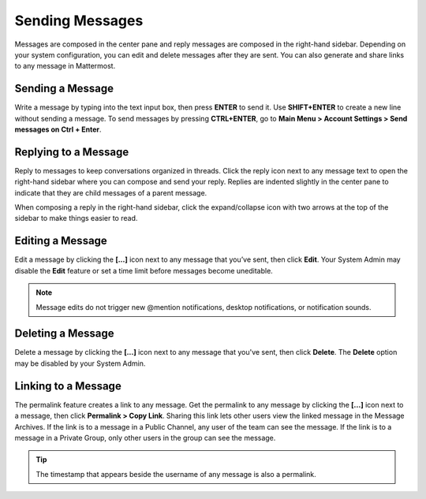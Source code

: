.. _sending-messages:

Sending Messages
================

Messages are composed in the center pane and reply messages are composed in the right-hand sidebar. Depending on your system configuration, you can edit and delete messages after they are sent. You can also generate and share links to any message in Mattermost.

Sending a Message
-----------------

Write a message by typing into the text input box, then press **ENTER** to send it. Use **SHIFT+ENTER** to create a new line without sending a message. To send messages by pressing **CTRL+ENTER**, go to **Main Menu > Account Settings > Send messages on Ctrl + Enter**.

Replying to a Message
---------------------

Reply to messages to keep conversations organized in threads. Click the reply icon next to any message text to open the right-hand sidebar where you can compose and send your reply. Replies are indented slightly in the center pane to indicate that they are child messages of a parent message.

When composing a reply in the right-hand sidebar, click the expand/collapse icon with two arrows at the top of the sidebar to make things easier to read.

Editing a Message
-----------------

Edit a message by clicking the **[...]** icon next to any message that you’ve sent, then click **Edit**. Your System Admin may disable the **Edit** feature or set a time limit before messages become uneditable.

.. note::
  Message edits do not trigger new @mention notifications, desktop notifications, or notification sounds.

Deleting a Message
------------------

Delete a message by clicking the **[...]** icon next to any message that you've sent, then click **Delete**. The **Delete** option may be disabled by your System Admin.

Linking to a Message
--------------------

The permalink feature creates a link to any message. Get the permalink to any message by clicking the **[...]** icon next to a message, then click **Permalink > Copy Link**. Sharing this link lets other users view the linked message in the Message Archives. If the link is to a message in a Public Channel, any user of the team can see the message. If the link is to a message in a Private Group, only other users in the group can see the message.

.. tip::
  The timestamp that appears beside the username of any message is also a permalink.
